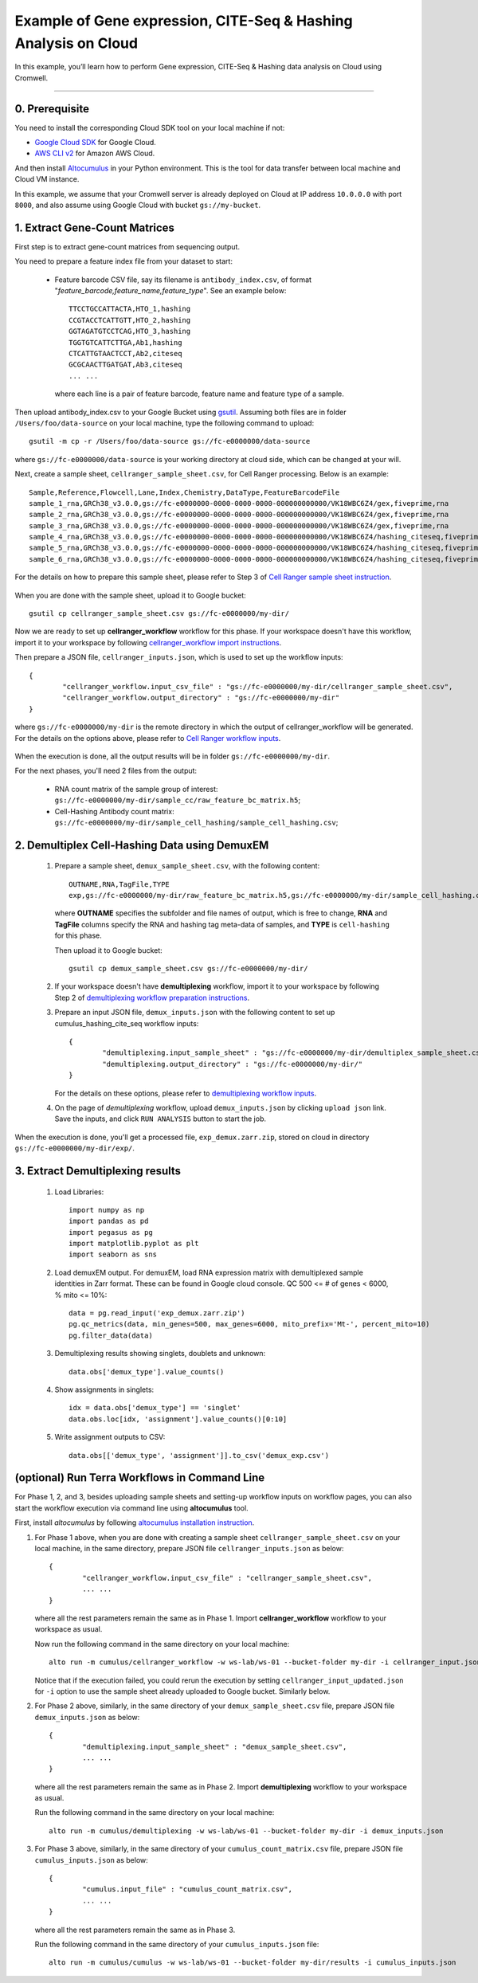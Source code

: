 Example of Gene expression, CITE-Seq & Hashing Analysis on Cloud
++++++++++++++++++++++++++++++++++++++++++++++++++++++++++++++++++++++++

In this example, you’ll learn how to perform Gene expression, CITE-Seq & Hashing data analysis on Cloud using Cromwell.

-------------------------------------------------------------------------------------------------------------------------

0. Prerequisite
^^^^^^^^^^^^^^^^^

You need to install the corresponding Cloud SDK tool on your local machine if not:

* `Google Cloud SDK <https://cloud.google.com/sdk/docs/install>`_ for Google Cloud.
* `AWS CLI v2 <https://docs.aws.amazon.com/cli/latest/userguide/install-cliv2.html>`_ for Amazon AWS Cloud.

And then install `Altocumulus <https://github.com/lilab-bcb/altocumulus>`_ in your Python environment. This is the tool for data transfer between local machine and Cloud VM instance.

In this example, we assume that your Cromwell server is already deployed on Cloud at IP address ``10.0.0.0`` with port ``8000``, and also assume using Google Cloud with bucket ``gs://my-bucket``.


1. Extract Gene-Count Matrices
^^^^^^^^^^^^^^^^^^^^^^^^^^^^^^^^^

First step is to extract gene-count matrices from sequencing output.


You need to prepare a feature index file from your dataset to start:

	* Feature barcode CSV file, say its filename is ``antibody_index.csv``, of format "*feature_barcode,feature_name,feature_type*". See an example below::

		TTCCTGCCATTACTA,HTO_1,hashing
                CCGTACCTCATTGTT,HTO_2,hashing
                GGTAGATGTCCTCAG,HTO_3,hashing
                TGGTGTCATTCTTGA,Ab1,hashing
                CTCATTGTAACTCCT,Ab2,citeseq
                GCGCAACTTGATGAT,Ab3,citeseq
		... ...

	  where each line is a pair of feature barcode, feature name and feature type of a sample.

Then upload antibody_index.csv to your Google Bucket using gsutil_. Assuming both files are in folder ``/Users/foo/data-source`` on your local machine, type the following command to upload::

	gsutil -m cp -r /Users/foo/data-source gs://fc-e0000000/data-source

where ``gs://fc-e0000000/data-source`` is your working directory at cloud side, which can be changed at your will.

Next, create a sample sheet, ``cellranger_sample_sheet.csv``, for Cell Ranger processing. Below is an example::

       Sample,Reference,Flowcell,Lane,Index,Chemistry,DataType,FeatureBarcodeFile
       sample_1_rna,GRCh38_v3.0.0,gs://fc-e0000000-0000-0000-0000-000000000000/VK18WBC6Z4/gex,fiveprime,rna
       sample_2_rna,GRCh38_v3.0.0,gs://fc-e0000000-0000-0000-0000-000000000000/VK18WBC6Z4/gex,fiveprime,rna
       sample_3_rna,GRCh38_v3.0.0,gs://fc-e0000000-0000-0000-0000-000000000000/VK18WBC6Z4/gex,fiveprime,rna
       sample_4_rna,GRCh38_v3.0.0,gs://fc-e0000000-0000-0000-0000-000000000000/VK18WBC6Z4/hashing_citeseq,fiveprime,citeseq,antibody_index.csv
       sample_5_rna,GRCh38_v3.0.0,gs://fc-e0000000-0000-0000-0000-000000000000/VK18WBC6Z4/hashing_citeseq,fiveprime,citeseq,antibody_index.csv
       sample_6_rna,GRCh38_v3.0.0,gs://fc-e0000000-0000-0000-0000-000000000000/VK18WBC6Z4/hashing_citeseq,fiveprime,citeseq,antibody_index.csv

For the details on how to prepare this sample sheet, please refer to Step 3 of `Cell Ranger sample sheet instruction`_.

	.. _Cell Ranger sample sheet instruction: ../cellranger/index.html#prepare-a-sample-sheet

When you are done with the sample sheet, upload it to Google bucket::

	gsutil cp cellranger_sample_sheet.csv gs://fc-e0000000/my-dir/

Now we are ready to set up **cellranger_workflow** workflow for this phase. If your workspace doesn't have this workflow, import it to your workspace by following `cellranger_workflow import instructions <../cellranger/index.html#import-cellranger-workflow>`_.

Then prepare a JSON file, ``cellranger_inputs.json``, which is used to set up the workflow inputs::

	{
		"cellranger_workflow.input_csv_file" : "gs://fc-e0000000/my-dir/cellranger_sample_sheet.csv",
		"cellranger_workflow.output_directory" : "gs://fc-e0000000/my-dir"
	}

where ``gs://fc-e0000000/my-dir`` is the remote directory in which the output of cellranger_workflow will be generated. For the details on the options above, please refer to `Cell Ranger workflow inputs`_.

	.. _Cell Ranger workflow inputs: ../cellranger/index.html#workflow-input

When the execution is done, all the output results will be in folder ``gs://fc-e0000000/my-dir``.

For the next phases, you'll need 2 files from the output:

	* RNA count matrix of the sample group of interest: ``gs://fc-e0000000/my-dir/sample_cc/raw_feature_bc_matrix.h5``;
	* Cell-Hashing Antibody count matrix: ``gs://fc-e0000000/my-dir/sample_cell_hashing/sample_cell_hashing.csv``;


2. Demultiplex Cell-Hashing Data using DemuxEM
^^^^^^^^^^^^^^^^^^^^^^^^^^^^^^^^^^^^^^^^^^^^^^^^^^^

	#. Prepare a sample sheet, ``demux_sample_sheet.csv``, with the following content::

		OUTNAME,RNA,TagFile,TYPE
		exp,gs://fc-e0000000/my-dir/raw_feature_bc_matrix.h5,gs://fc-e0000000/my-dir/sample_cell_hashing.csv,cell-hashing

	   where **OUTNAME** specifies the subfolder and file names of output, which is free to change, **RNA** and **TagFile** columns specify the RNA and hashing tag meta-data of samples, and **TYPE** is ``cell-hashing`` for this phase.

	   Then upload it to Google bucket::

	   	gsutil cp demux_sample_sheet.csv gs://fc-e0000000/my-dir/

	#. If your workspace doesn't have **demultiplexing** workflow, import it to your workspace by following Step 2 of `demultiplexing workflow preparation instructions <../demultiplexing.html#prepare-input-data-and-import-workflow>`_.

	#. Prepare an input JSON file, ``demux_inputs.json`` with the following content to set up cumulus_hashing_cite_seq workflow inputs::

		{
			"demultiplexing.input_sample_sheet" : "gs://fc-e0000000/my-dir/demultiplex_sample_sheet.csv",
			"demultiplexing.output_directory" : "gs://fc-e0000000/my-dir/"
		}

	   For the details on these options, please refer to `demultiplexing workflow inputs <../demultiplexing.html#workflow-inputs>`_.

	#. On the page of *demultiplexing* workflow, upload ``demux_inputs.json`` by clicking ``upload json`` link. Save the inputs, and click ``RUN ANALYSIS`` button to start the job.

When the execution is done, you'll get a processed file, ``exp_demux.zarr.zip``, stored on cloud in directory ``gs://fc-e0000000/my-dir/exp/``.


3. Extract Demultiplexing results
^^^^^^^^^^^^^^^^^^^^^^^^^^^^^^^^^^^^


      #. Load Libraries::

              import numpy as np
              import pandas as pd
              import pegasus as pg
              import matplotlib.pyplot as plt
              import seaborn as sns

      #. Load demuxEM output. For demuxEM, load RNA expression matrix with demultiplexed sample identities in Zarr format. These can be found in Google cloud console. QC 500 <= # of genes < 6000, % mito <= 10%::

              data = pg.read_input('exp_demux.zarr.zip')
              pg.qc_metrics(data, min_genes=500, max_genes=6000, mito_prefix='Mt-', percent_mito=10)
              pg.filter_data(data)

      #. Demultiplexing results showing singlets, doublets and unknown::

              data.obs['demux_type'].value_counts()

      #. Show assignments in singlets::

              idx = data.obs['demux_type'] == 'singlet'
              data.obs.loc[idx, 'assignment'].value_counts()[0:10]

      #. Write assignment outputs to CSV::

              data.obs[['demux_type', 'assignment']].to_csv('demux_exp.csv')


(optional) Run Terra Workflows in Command Line
^^^^^^^^^^^^^^^^^^^^^^^^^^^^^^^^^^^^^^^^^^^^^^^

For Phase 1, 2, and 3, besides uploading sample sheets and setting-up workflow inputs on workflow pages, you can also start the workflow execution via command line using **altocumulus** tool.

First, install *altocumulus* by following `altocumulus installation instruction <../command_line.html#install-altocumulus-for-non-broad-users>`_.

#. For Phase 1 above, when you are done with creating a sample sheet ``cellranger_sample_sheet.csv`` on your local machine, in the same directory, prepare JSON file ``cellranger_inputs.json`` as below::

	{
		"cellranger_workflow.input_csv_file" : "cellranger_sample_sheet.csv",
		... ...
	}

   where all the rest parameters remain the same as in Phase 1. Import **cellranger_workflow** workflow to your workspace as usual.

   Now run the following command in the same directory on your local machine::

   	alto run -m cumulus/cellranger_workflow -w ws-lab/ws-01 --bucket-folder my-dir -i cellranger_input.json

   Notice that if the execution failed, you could rerun the execution by setting ``cellranger_input_updated.json`` for ``-i`` option to use the sample sheet already uploaded to Google bucket. Similarly below.

#. For Phase 2 above, similarly, in the same directory of your ``demux_sample_sheet.csv`` file, prepare JSON file ``demux_inputs.json`` as below::

	{
		"demultiplexing.input_sample_sheet" : "demux_sample_sheet.csv",
		... ...
	}

   where all the rest parameters remain the same as in Phase 2. Import **demultiplexing** workflow to your workspace as usual.

   Run the following command in the same directory on your local machine::

	alto run -m cumulus/demultiplexing -w ws-lab/ws-01 --bucket-folder my-dir -i demux_inputs.json

#. For Phase 3 above, similarly, in the same directory of your ``cumulus_count_matrix.csv`` file, prepare JSON file ``cumulus_inputs.json`` as below::

	{
		"cumulus.input_file" : "cumulus_count_matrix.csv",
		... ...
	}

   where all the rest parameters remain the same as in Phase 3.

   Run the following command in the same directory of your ``cumulus_inputs.json`` file::

	alto run -m cumulus/cumulus -w ws-lab/ws-01 --bucket-folder my-dir/results -i cumulus_inputs.json


.. _Terra: https://app.terra.bio/
.. _gsutil: https://cloud.google.com/storage/docs/gsutil
